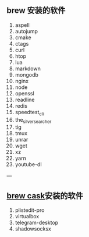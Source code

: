 ** brew 安装的软件
   1. aspell
   2. autojump
   3. cmake
   4. ctags
   5. curl
   6. htop
   7. lua
   8. markdown
   9. mongodb
   10. nginx
   11. node
   12. openssl
   13. readline
   14. redis
   15. speedtest_cli
   16. the_silver_searcher
   17. tig
   18. tmux
   19. unrar
   20. wget
   21. xz
   22. yarn
   23. youtube-dl
   
---

** [[https://caskroom.github.io/][brew cask]]安装的软件

1. plistedit-pro
2. virtualbox
3. telegram-desktop
4. shadowsocksx
